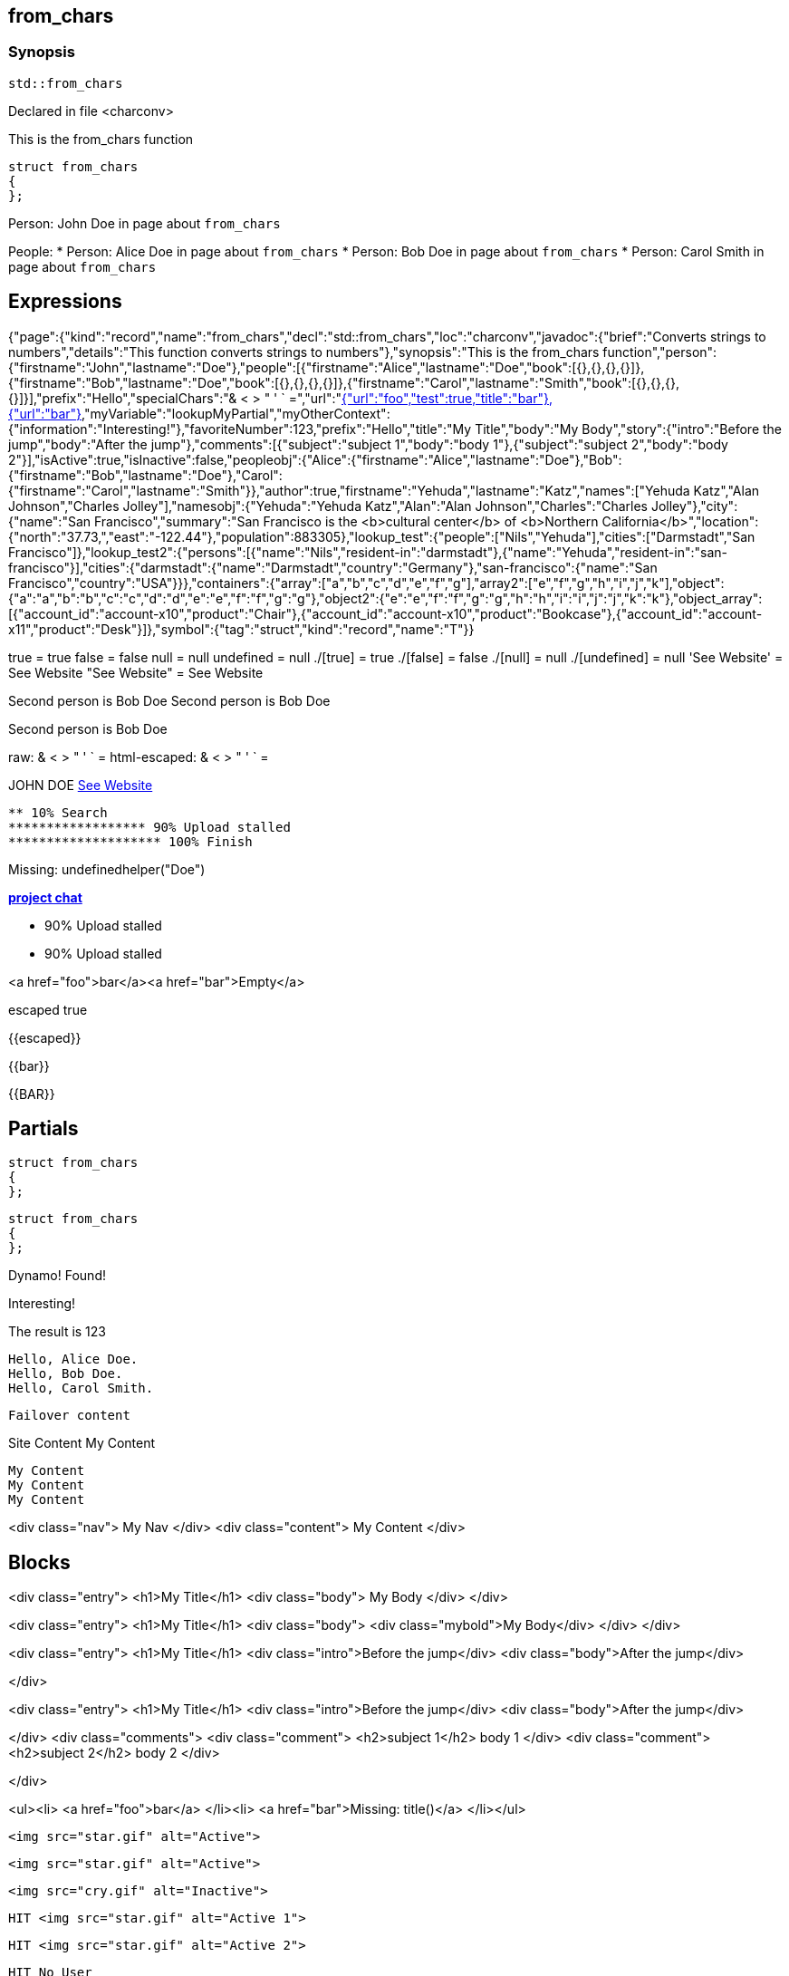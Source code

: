 == from_chars



=== Synopsis

[,cpp]
----
std::from_chars
----


Declared in file <charconv>


This is the from_chars function







// Record detail partial
[,cpp]
----
struct from_chars
{
};
----


// #with to change context
Person: John Doe in page about `from_chars`


// #each to iterate, change context, and access parent context
People:
* Person: Alice Doe in page about `from_chars`
* Person: Bob Doe in page about `from_chars`
* Person: Carol Smith in page about `from_chars`


== Expressions

// Render complete context with "." as key
[object Object]

// Use to_string
{"page":{"kind":"record","name":"from_chars","decl":"std::from_chars","loc":"charconv","javadoc":{"brief":"Converts strings to numbers","details":"This function converts strings to numbers"},"synopsis":"This is the from_chars function","person":{"firstname":"John","lastname":"Doe"},"people":[{"firstname":"Alice","lastname":"Doe","book":[{},{},{},{}]},{"firstname":"Bob","lastname":"Doe","book":[{},{},{},{}]},{"firstname":"Carol","lastname":"Smith","book":[{},{},{},{}]}],"prefix":"Hello","specialChars":"& < > " ' ` =","url":"https://cppalliance.org/","author":{"firstname":"Yehuda","lastname":"Katz"}},"nav":[{"url":"foo","test":true,"title":"bar"},{"url":"bar"}],"myVariable":"lookupMyPartial","myOtherContext":{"information":"Interesting!"},"favoriteNumber":123,"prefix":"Hello","title":"My Title","body":"My Body","story":{"intro":"Before the jump","body":"After the jump"},"comments":[{"subject":"subject 1","body":"body 1"},{"subject":"subject 2","body":"body 2"}],"isActive":true,"isInactive":false,"peopleobj":{"Alice":{"firstname":"Alice","lastname":"Doe"},"Bob":{"firstname":"Bob","lastname":"Doe"},"Carol":{"firstname":"Carol","lastname":"Smith"}},"author":true,"firstname":"Yehuda","lastname":"Katz","names":["Yehuda Katz","Alan Johnson","Charles Jolley"],"namesobj":{"Yehuda":"Yehuda Katz","Alan":"Alan Johnson","Charles":"Charles Jolley"},"city":{"name":"San Francisco","summary":"San Francisco is the <b>cultural center</b> of <b>Northern California</b>","location":{"north":"37.73,","east":"-122.44"},"population":883305},"lookup_test":{"people":["Nils","Yehuda"],"cities":["Darmstadt","San Francisco"]},"lookup_test2":{"persons":[{"name":"Nils","resident-in":"darmstadt"},{"name":"Yehuda","resident-in":"san-francisco"}],"cities":{"darmstadt":{"name":"Darmstadt","country":"Germany"},"san-francisco":{"name":"San Francisco","country":"USA"}}},"containers":{"array":["a","b","c","d","e","f","g"],"array2":["e","f","g","h","i","j","k"],"object":{"a":"a","b":"b","c":"c","d":"d","e":"e","f":"f","g":"g"},"object2":{"e":"e","f":"f","g":"g","h":"h","i":"i","j":"j","k":"k"},"object_array":[{"account_id":"account-x10","product":"Chair"},{"account_id":"account-x10","product":"Bookcase"},{"account_id":"account-x11","product":"Desk"}]},"symbol":{"tag":"struct","kind":"record","name":"T"}}

// Literals
true = true
false = false
null = null
undefined = null
./[true] = true
./[false] = false
./[null] = null
./[undefined] = null
'See Website' = See Website
"See Website" = See Website

// Arrays
Second person is Bob Doe
Second person is Bob Doe

// Dot segments
Second person is Bob Doe

// Special characters (disabled for adoc)
raw: & < > " ' ` =
html-escaped: & < > " ' ` =

// Helpers
JOHN DOE
https://cppalliance.org/[See Website]

// Helpers with literal values
[source]
----
** 10% Search 
****************** 90% Upload stalled
******************** 100% Finish 
----

// Undefined helper
Missing: undefinedhelper("Doe")

// Helpers with hashes
https://chat.asciidoc.org[*project chat*^,role=green]

// Subexpressions
****************** 90% Upload stalled
****************** 90% Upload stalled

// Whitespace control
<a href="foo">bar</a><a href="bar">Empty</a>


// Inline escapes
escaped
true

// Raw blocks
{{escaped}}


// Raw blocks
{{bar}}


// Raw block helper
{{BAR}}



== Partials

// Basic partials
[,cpp]
----
struct from_chars
{
};
----

[,cpp]
----
struct from_chars
{
};
----


// Dynamic partials
Dynamo!
Found!

// Partial context switch
Interesting!

// Partial parameters
The result is 123

  Hello, Alice Doe.
  Hello, Bob Doe.
  Hello, Carol Smith.


// Partial blocks
  Failover content


// Pass templates to partials
Site Content My Content


// Inline partials
    My Content
    My Content
    My Content


// Block inline partials
<div class="nav">
      My Nav
</div>
<div class="content">
      My Content
</div>

== Blocks

// Block noop
<div class="entry">
  <h1>My Title</h1>
  <div class="body">
    My Body
  </div>
</div>

// Block function
<div class="entry">
  <h1>My Title</h1>
  <div class="body">
    <div class="mybold">My Body</div>
  </div>
</div>

// Block helper parameter
<div class="entry">
    <h1>My Title</h1>
            <div class="intro">Before the jump</div>
        <div class="body">After the jump</div>

</div>

// Simple iterators
<div class="entry">
  <h1>My Title</h1>
      <div class="intro">Before the jump</div>
    <div class="body">After the jump</div>

</div>
<div class="comments">
      <div class="comment">
      <h2>subject 1</h2>
      body 1
    </div>
    <div class="comment">
      <h2>subject 2</h2>
      body 2
    </div>

</div>

// Custom list helper
<ul><li>    <a href="foo">bar</a>
</li><li>    <a href="bar">Missing: title()</a>
</li></ul>

// Conditionals
    <img src="star.gif" alt="Active">


  <img src="star.gif" alt="Active">



  <img src="cry.gif" alt="Inactive">


// Chained blocks
// 1
   HIT <img src="star.gif" alt="Active 1">


// 2
   HIT <img src="star.gif" alt="Active 2">


// 3

    HIT No User


// Block hash arguments
<ul id="nav-bar" class="top"><li>    <a href="foo">bar</a>
</li><li>    <a href="bar">Missing: title()</a>
</li></ul>

// Private variables
<ul><li>  0. foo
</li><li>  1. bar
</li></ul>

// Iterate objects
    Id: 0, Key: Alice, Name: Alice Doe
    Id: 1, Key: Bob, Name: Bob Doe
    Id: 2, Key: Carol, Name: Carol Smith


// Block parameters
    Id: 0 Name: Alice
    Id: 1 Name: Bob
    Id: 2 Name: Carol


// Recursive block parameters
            User Id: 0 Book Id: 0
        User Id: 0 Book Id: 1
        User Id: 0 Book Id: 2
        User Id: 0 Book Id: 3

            User Id: 1 Book Id: 0
        User Id: 1 Book Id: 1
        User Id: 1 Book Id: 2
        User Id: 1 Book Id: 3

            User Id: 2 Book Id: 0
        User Id: 2 Book Id: 1
        User Id: 2 Book Id: 2
        User Id: 2 Book Id: 3



== Built-in Helpers

// Author
<h1>Yehuda Katz</h1>


// Unknown
<div class="entry">

<h1>Unknown Author</h1>

</div>

// Include zero
<h1>Does render</h1>



<h1>Does render</h1>


// Custom
author defined
value2 undefined

// unless
<div class="entry">
<h3 class="warning">WARNING: This entry does not have a license!</h3>

</div>

// each with non objects
<ul class="people_list">
        <li>Yehuda Katz</li>
    <li>Alan Johnson</li>
    <li>Charles Jolley</li>

</ul>

// No paragraphs

<p class="empty">No paragraphs</p>


// indexes and keys
 0: Yehuda Katz  1: Alan Johnson  2: Charles Jolley 
 Yehuda: Yehuda Katz  Alan: Alan Johnson  Charles: Charles Jolley 

// with
Yehuda Katz


// with block parameters
      San Francisco: 37.73, -122.44



// with inverse

No city found


// lookup

Nils lives in Darmstadt
Yehuda lives in San Francisco


// lookup2
    Nils lives in Darmstadt (Germany)

    Yehuda lives in San Francisco (USA)



// log (there should be no rendered output)








== Hooks

// Helper missing
Missing: foo()
Missing: foo(true)
Missing: foo(2, true)
Missing: foo(true)
Helper 'foo' not found. Printing block: block content

// Block helper missing
Helper 'person' not found. Printing block:     Yehuda Katz


== String helpers

// capitalize
Hello world!
Hello world!
Hello world!
Hello world!
// center
                   Hello world!                   
                   Hello world!                   
-------------------Hello world!-------------------
-------------------Hello world!-------------------
// ljust
Hello world!                                      
Hello world!                                      
Hello world!--------------------------------------
Hello world!--------------------------------------
// pad_end
Hello world!                                      
Hello world!                                      
Hello world!--------------------------------------
Hello world!--------------------------------------
// rjust
                                      Hello world!
                                      Hello world!
--------------------------------------Hello world!
--------------------------------------Hello world!
// pad_start
                                      Hello world!
                                      Hello world!
--------------------------------------Hello world!
--------------------------------------Hello world!
// count
2
2
1
1
1
1
// ends_with
true
true
true
true
true
true
false
false
// starts_with
true
true
true
true
true
true
false
false
// expandtabs
Hello        world!
Hello        world!
Hello world!
Hello world!
Helloworld!
Helloworld!
// find
6
6
// index_of
6
6
// includes
true
true
false
false
// rfind
-1
-1
-1
-1
// rindex_of
-1
-1
-1
-1
// last_index_of
-1
-1
-1
-1
// at
e
e
// char_at
e
e
// isalnum
true
true
false
false
// isalpha
true
true
true
true
false
false
// isascii
true
true
// isdecimal
false
false
true
true
// isdigit
false
false
true
true
// islower
false
false
false
false
// isupper
false
false
false
false
// isprintable
true
true
false
false
// isspace
false
false
true
true
true
true
// istitle
false
false
true
true
// upper
HELLO WORLD!
HELLO WORLD!
// to_upper
HELLO WORLD!
HELLO WORLD!
// lower
hello world!
hello world!
// to_lower
hello world!
hello world!
// swapcase
hELLO WORLD!
hELLO WORLD!
// join
Hello,world!
Hello,world!
// concat
Hello world!,Bye!
Hello world!,Bye!
// strip
Hello world!
Hello world!
Hello world!
Hello world!
// trim
Hello world!
Hello world!
Hello world!
Hello world!--------'
// lstrip
Hello world!        
Hello world!        
Hello world!--------
Hello world!--------
// trim_start
Hello world!         
Hello world!         
Hello world!--------
Hello world!--------
// rstrip
           Hello world!
           Hello world!
--------Hello world!
--------Hello world!
// trim_end
         Hello world!
         Hello world!
--------Hello world!
--------Hello world!
// partition
[Hello, ,world!]
[Hello, ,world!]
[Hello world!,,]
[Hello world!,,]
// rpartition
[Hello, ,world!]
[Hello, ,world!]
[Hello world!,,]
[Hello world!,,]
// remove_prefix
 world!
 world!
// remove_suffix
Hello 
Hello 
Hello world
Hello world
// replace
Hello!
Hello!
// split
[Hello,world!]
[Hello,world!]
[He,]
[He,]
// rsplit
[world!,Hell]
[world!,Hell]
[d!,o wo]
[d!,o wo]
// splitlines
[Hello world!\nBye!]
[Hello world!\nBye!]
// zfill
00000000000000000000000000000000000000Hello world!
00000000000000000000000000000000000000Hello world!
00000000000000000000000000000000000000000000000000000000000000000000000000000030
00000000000000000000000000000000000000000000000000000000000000000000000000000030
-0000000000000000000000000000000000000000000000000000000000000000000000000000030
-0000000000000000000000000000000000000000000000000000000000000000000000000000030
// repeat
Hello world!Hello world!Hello world!
Hello world!Hello world!Hello world!
// escape
Hello world!
Hello world!
&lt;Hello world!&gt;&lt;/Hello&gt;
&lt;Hello world!&gt;&lt;/Hello&gt;
// slice
ello
ello
ello world!
ello world!
ello world
ello world
ell
ell
// substr
ello
ello
ello world!
ello world!
ello world
ello world
ell
ell
// safe_anchor_id
hello-world!
hello-world!
// strip_namespace
Hello world!
Hello world!
memory_order
memory_order
memory_order_acquire
memory_order_acquire
basic_string<char, typename B::value_type>
basic_string<char, typename B::value_type>

== Containers

// size
7
7
3
// len
7
7
3
// keys

[a,b,c,d,e,f,g]

// list

list helper requires array argument: object provided

// iter

[a,b,c,d,e,f,g]

// values
[a,b,c,d,e,f,g]
[a,b,c,d,e,f,g]
[{"account_id":"account-x10","product":"Chair"},{"account_id":"account-x10","product":"Bookcase"},{"account_id":"account-x11","product":"Desk"}]
// del
[a,b,d,e,f,g]
{"a":"a","b":"b","d":"d","e":"e","f":"f","g":"g"}
[{"account_id":"account-x10","product":"Chair"},{"account_id":"account-x10","product":"Bookcase"},{"account_id":"account-x11","product":"Desk"}]
// delete
[a,b,d,e,f,g]
{"a":"a","b":"b","d":"d","e":"e","f":"f","g":"g"}
[{"account_id":"account-x10","product":"Chair"},{"account_id":"account-x10","product":"Bookcase"},{"account_id":"account-x11","product":"Desk"}]
// has
true
true
false
// exist
true
false
true
false
false
// contains
true
false
true
false
false
// has_any
true
false
false
true
false
false
false
// exist_any
true
true
false
// contains_any
true
true
false
// get
c
c
{"account_id":"account-x11","product":"Desk"}
// get_or
y
y
y
// items
[a,b,c,d,e,f,g]
[[a,a],[b,b],[c,c],[d,d],[e,e],[f,f],[g,g]]
[{"account_id":"account-x10","product":"Chair"},{"account_id":"account-x10","product":"Bookcase"},{"account_id":"account-x11","product":"Desk"}]
// entries
[a,b,c,d,e,f,g]
[[a,a],[b,b],[c,c],[d,d],[e,e],[f,f],[g,g]]
[{"account_id":"account-x10","product":"Chair"},{"account_id":"account-x10","product":"Bookcase"},{"account_id":"account-x11","product":"Desk"}]
// first
a
"a"
{"account_id":"account-x10","product":"Chair"}
// head
a
"a"
{"account_id":"account-x10","product":"Chair"}
// front
a
"a"
{"account_id":"account-x10","product":"Chair"}
// last
g
"g"
{"account_id":"account-x11","product":"Desk"}
// tail
g
"g"
{"account_id":"account-x11","product":"Desk"}
// back
g
"g"
{"account_id":"account-x11","product":"Desk"}
// reverse
[g,f,e,d,c,b,a]
[["g","g"],["f","f"],["e","e"],["d","d"],["c","c"],["b","b"],["a","a"]]
[{"account_id":"account-x11","product":"Desk"},{"account_id":"account-x10","product":"Bookcase"},{"account_id":"account-x10","product":"Chair"}]
// reversed
[g,f,e,d,c,b,a]
[["g","g"],["f","f"],["e","e"],["d","d"],["c","c"],["b","b"],["a","a"]]
[{"account_id":"account-x11","product":"Desk"},{"account_id":"account-x10","product":"Bookcase"},{"account_id":"account-x10","product":"Chair"}]
// update
[a,b,c,d,e,f,g,h,i,j,k]
{"e":"e","f":"f","g":"g","h":"h","i":"i","j":"j","k":"k","a":"a","b":"b","c":"c","d":"d"}
[{"account_id":"account-x10","product":"Chair"},{"account_id":"account-x10","product":"Bookcase"},{"account_id":"account-x11","product":"Desk"},"e","f","g","h","i","j","k"]
// merge
[a,b,c,d,e,f,g,h,i,j,k]
{"e":"e","f":"f","g":"g","h":"h","i":"i","j":"j","k":"k","a":"a","b":"b","c":"c","d":"d"}
[{"account_id":"account-x10","product":"Chair"},{"account_id":"account-x10","product":"Bookcase"},{"account_id":"account-x11","product":"Desk"},"e","f","g","h","i","j","k"]
// sort
[a,b,c,d,e,f,g]
{"a":"a","b":"b","c":"c","d":"d","e":"e","f":"f","g":"g"}
[{"account_id":"account-x10","product":"Bookcase"},{"account_id":"account-x10","product":"Chair"},{"account_id":"account-x11","product":"Desk"}]
// sort_by


[{"account_id":"account-x10","product":"Chair"},{"account_id":"account-x10","product":"Bookcase"},{"account_id":"account-x11","product":"Desk"}]
// at
c
c
{"account_id":"account-x11","product":"Desk"}
// fill
[a,b,-,-,-,f,g]
[a,b,-,-,-,-,g]


// count
1
1
0
// concat
[a,b,c,d,e,f,g,e,f,g,h,i,j,k]
[object Object]
[[object Object],[object Object],[object Object],e,f,g,h,i,j,k]
// replace
[a,b,d,d,e,f,g]
[a,b,d,d,e,f,g]
{"c":"d","a":"a","b":"b","c":"c","d":"d","e":"e","f":"f"}
[{"account_id":"account-x10","product":"Chair"},{"account_id":"account-x10","product":"Bookcase"},{"account_id":"account-x11","product":"Desk"}]
// chunk
[[a,b,c],[d,e,f],[g]]
[{"a":"a","b":"b","c":"c"},{"d":"d","e":"e","f":"f"},{"g":"g"}]
[[{"account_id":"account-x10","product":"Chair"},{"account_id":"account-x10","product":"Bookcase"}],[{"account_id":"account-x11","product":"Desk"}]]
// group_by


{"account-x10":[{"account_id":"account-x10","product":"Chair"},{"account_id":"account-x10","product":"Bookcase"}],"account-x11":[{"account_id":"account-x11","product":"Desk"}]}
{"Chair":[{"account_id":"account-x10","product":"Chair"}],"Bookcase":[{"account_id":"account-x10","product":"Bookcase"}],"Desk":[{"account_id":"account-x11","product":"Desk"}]}
// pluck


["account-x10","account-x10","account-x11"]
["Chair","Bookcase","Desk"]
// unique
["a","b","c","d","e","f","g","h","i","j","k"]



// Inverse block with no helper expands expressions
    
    struct T



